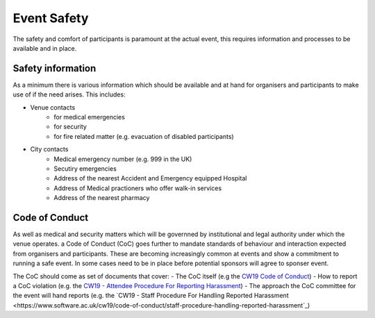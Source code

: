 .. _Event-Safety:

Event Safety
============

The safety and comfort of participants is paramount at the actual event, this requires information and processes to be available and in place.

Safety information
------------------
As a minimum there is various information which should be available and at hand for organisers and participants to make use of if the need arises. This includes:

- Venue contacts
   - for medical emergencies
   - for security 
   - for fire related matter (e.g. evacuation of disabled participants)

- City contacts
   - Medical emergency number (e.g. 999 in the UK)
   - Secutiry emergencies
   - Address of the nearest Accident and Emergency equipped Hospital
   - Address of Medical practioners who offer walk-in services
   - Address of the nearest pharmacy

Code of Conduct
---------------
As well as medical and security matters which will be governned by institutional and legal authority under which the venue operates. a Code of Conduct (CoC) goes further to mandate standards of behaviour and interaction expected from organisers and participants. These are becoming increasingly common at events and show a commitment to running a safe event. In some cases need to be in place before potential sponsors will agree to sponser event.

The CoC should come as set of documents that cover:
- The CoC itself (e.g the `CW19 Code of Conduct <https://software.ac.uk/cw19/code-conduct>`_)
- How to report a CoC violation (e.g. the `CW19 - Attendee Procedure For Reporting Harassment <https://software.ac.uk/cw19/code-of-conduct/harassment-reporting-procedure>`_)
- The approach the CoC committee for the event will hand reports (e.g. the `CW19 - Staff Procedure For Handling Reported Harassment <https://www.software.ac.uk/cw19/code-of-conduct/staff-procedure-handling-reported-harassment`_)

